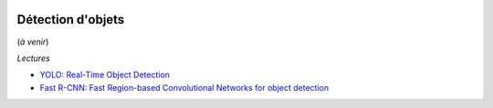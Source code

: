 
.. |pyecopng| image:: _static/pyeco.png
    :height: 20
    :alt: Economie
    :target: http://www.xavierdupre.fr/app/ensae_teaching_cs/helpsphinx3/td_2a_notions.html#pour-un-profil-plutot-economiste

.. |pystatpng| image:: _static/pystat.png
    :height: 20
    :alt: Statistique
    :target: http://www.xavierdupre.fr/app/ensae_teaching_cs/helpsphinx3/td_2a_notions.html#pour-un-profil-plutot-data-scientist

|pystatpng|

Détection d'objets
++++++++++++++++++

(*à venir*)

*Lectures*

* `YOLO: Real-Time Object Detection <https://pjreddie.com/darknet/yolo/>`_
* `Fast R-CNN: Fast Region-based Convolutional Networks for object detection <https://github.com/rbgirshick/fast-rcnn>`_
